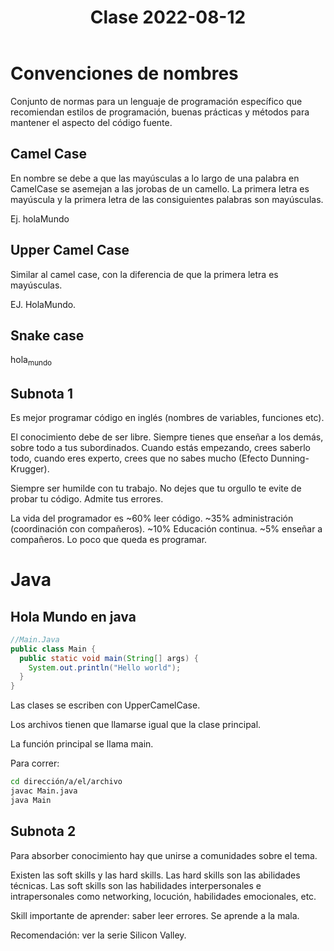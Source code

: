 #+TITLE: Clase 2022-08-12

* Convenciones de nombres
Conjunto de normas para un lenguaje de programación específico que recomiendan estilos de programación, buenas prácticas y métodos para mantener el aspecto del código fuente.

** Camel Case
En nombre se debe a que las mayúsculas a lo largo de una palabra en CamelCase se asemejan a las jorobas de un camello. La primera letra es mayúscula y la primera letra de las consiguientes palabras son mayúsculas.

Ej. holaMundo

** Upper Camel Case
Similar al camel case, con la diferencia de que la primera letra es mayúsculas.

EJ. HolaMundo.

** Snake case

hola_mundo

** Subnota 1

Es mejor programar código en inglés (nombres de variables, funciones etc).

El conocimiento debe de ser libre. Siempre tienes que enseñar a los demás, sobre todo a tus subordinados. Cuando estás empezando, crees saberlo todo, cuando eres experto, crees que no sabes mucho (Efecto Dunning-Krugger).

Siempre ser humilde con tu trabajo. No dejes que tu orgullo te evite de probar tu código. Admite tus errores.

La vida del programador es ~60% leer código. ~35% administración (coordinación con compañeros). ~10% Educación continua. ~5% enseñar a compañeros. Lo poco que queda es programar.

* Java

** Hola Mundo en java

#+BEGIN_SRC java
//Main.Java
public class Main {
  public static void main(String[] args) {
    System.out.println("Hello world");
  }
}
#+END_SRC

Las clases se escriben con UpperCamelCase.

Los archivos tienen que llamarse igual que la clase principal.

La función principal se llama main.

Para correr:
#+BEGIN_SRC bash
  cd dirección/a/el/archivo
  javac Main.java
  java Main
#+END_SRC

** Subnota 2

Para absorber conocimiento hay que unirse a comunidades sobre el tema.

Existen las soft skills y las hard skills. Las hard skills son las abilidades técnicas. Las soft skills son las habilidades interpersonales e intrapersonales como networking, locución, habilidades emocionales, etc.

Skill importante de aprender: saber leer errores. Se aprende a la mala.

Recomendación: ver la serie Silicon Valley.
